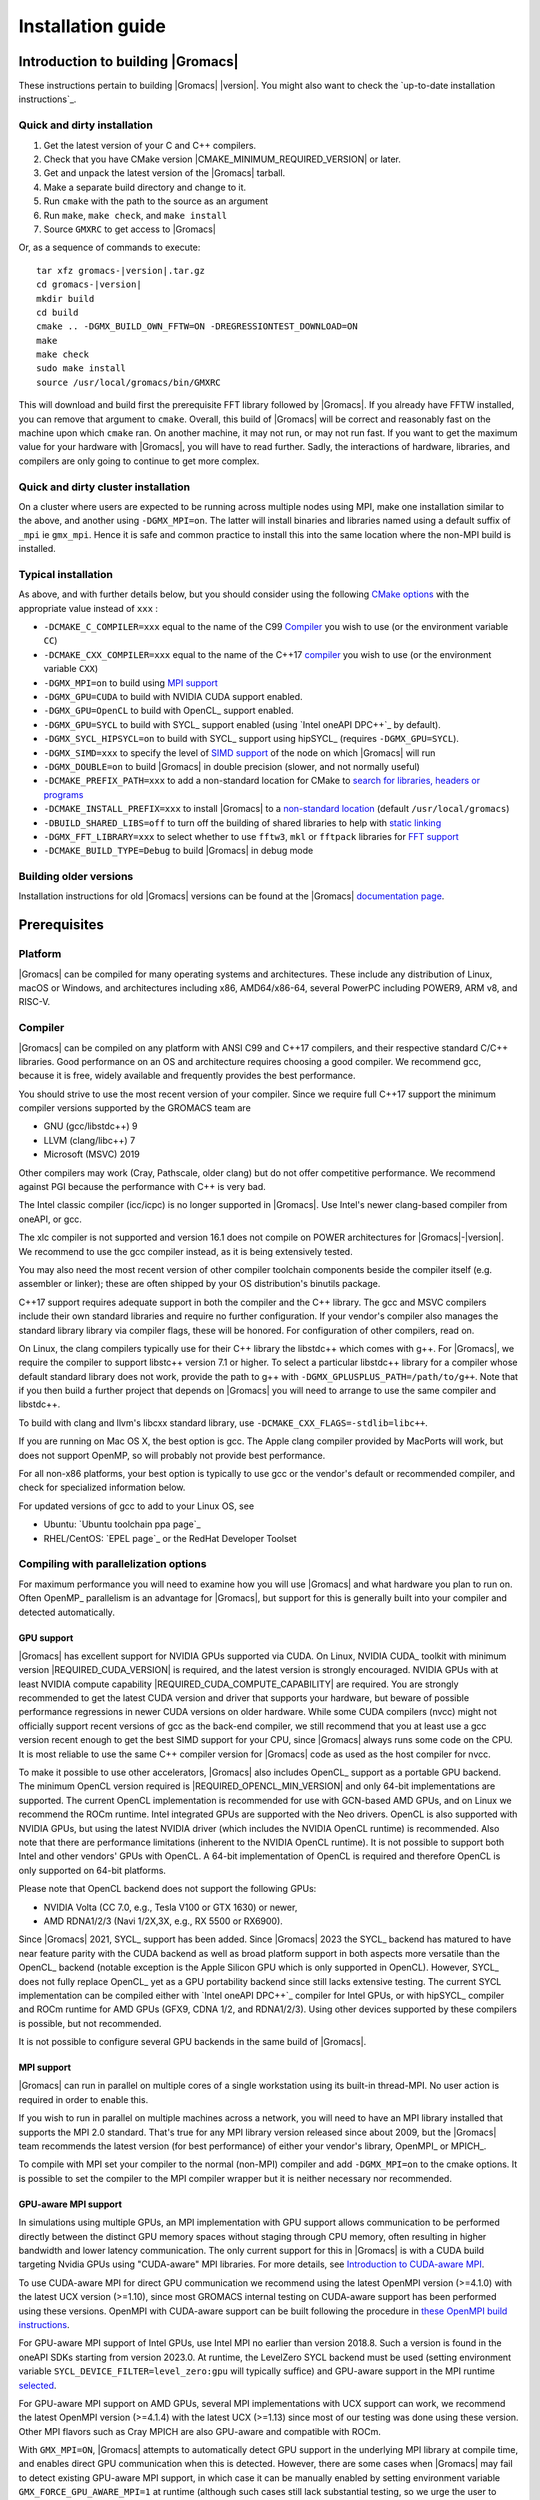 .. Note that this must be a single rst file in order for Sphinx
   to build into into a single plain-text file to place in the
   installation tarball.

.. _install guide:

******************
Installation guide
******************

.. highlight:: bash

Introduction to building |Gromacs|
----------------------------------

These instructions pertain to building |Gromacs|
|version|. You might also want to check the `up-to-date installation instructions`_.

Quick and dirty installation
^^^^^^^^^^^^^^^^^^^^^^^^^^^^
1. Get the latest version of your C and C++ compilers.
2. Check that you have CMake version |CMAKE_MINIMUM_REQUIRED_VERSION| or later.
3. Get and unpack the latest version of the |Gromacs| tarball.
4. Make a separate build directory and change to it.
5. Run ``cmake`` with the path to the source as an argument
6. Run ``make``, ``make check``, and ``make install``
7. Source ``GMXRC`` to get access to |Gromacs|

Or, as a sequence of commands to execute:

.. parsed-literal::

    tar xfz gromacs-|version|.tar.gz
    cd gromacs-|version|
    mkdir build
    cd build
    cmake .. -DGMX_BUILD_OWN_FFTW=ON -DREGRESSIONTEST_DOWNLOAD=ON
    make
    make check
    sudo make install
    source /usr/local/gromacs/bin/GMXRC

This will download and build first the prerequisite FFT library
followed by |Gromacs|. If you already have FFTW installed, you can
remove that argument to ``cmake``. Overall, this build of |Gromacs|
will be correct and reasonably fast on the machine upon which
``cmake`` ran. On another machine, it may not run, or may not run
fast. If you want to get the maximum value for your hardware with
|Gromacs|, you will have to read further. Sadly, the interactions of
hardware, libraries, and compilers are only going to continue to get
more complex.

Quick and dirty cluster installation
^^^^^^^^^^^^^^^^^^^^^^^^^^^^^^^^^^^^

On a cluster where users are expected to be running across multiple
nodes using MPI, make one installation similar to the above, and
another using ``-DGMX_MPI=on``.
The latter will install binaries and libraries named using
a default suffix of ``_mpi`` ie ``gmx_mpi``. Hence it is safe
and common practice to install this into the same location where
the non-MPI build is installed.

Typical installation
^^^^^^^^^^^^^^^^^^^^

As above, and with further details below, but you should consider
using the following `CMake options`_ with the
appropriate value instead of ``xxx`` :

* ``-DCMAKE_C_COMPILER=xxx`` equal to the name of the C99 `Compiler`_ you wish to use (or the environment variable ``CC``)
* ``-DCMAKE_CXX_COMPILER=xxx`` equal to the name of the C++17 `compiler`_ you wish to use (or the environment variable ``CXX``)
* ``-DGMX_MPI=on`` to build using `MPI support`_
* ``-DGMX_GPU=CUDA`` to build with NVIDIA CUDA support enabled.
* ``-DGMX_GPU=OpenCL`` to build with OpenCL_ support enabled.
* ``-DGMX_GPU=SYCL`` to build with SYCL_ support enabled (using `Intel oneAPI DPC++`_ by default).
* ``-DGMX_SYCL_HIPSYCL=on`` to build with SYCL_ support using hipSYCL_ (requires ``-DGMX_GPU=SYCL``).
* ``-DGMX_SIMD=xxx`` to specify the level of `SIMD support`_ of the node on which |Gromacs| will run
* ``-DGMX_DOUBLE=on`` to build |Gromacs| in double precision (slower, and not normally useful)
* ``-DCMAKE_PREFIX_PATH=xxx`` to add a non-standard location for CMake to `search for libraries, headers or programs`_
* ``-DCMAKE_INSTALL_PREFIX=xxx`` to install |Gromacs| to a `non-standard location`_ (default ``/usr/local/gromacs``)
* ``-DBUILD_SHARED_LIBS=off`` to turn off the building of shared libraries to help with `static linking`_
* ``-DGMX_FFT_LIBRARY=xxx`` to select whether to use ``fftw3``, ``mkl`` or ``fftpack`` libraries for `FFT support`_
* ``-DCMAKE_BUILD_TYPE=Debug`` to build |Gromacs| in debug mode

Building older versions
^^^^^^^^^^^^^^^^^^^^^^^

Installation instructions for old |Gromacs| versions can be found at
the |Gromacs| `documentation page
<http://manual.gromacs.org/documentation>`_.

Prerequisites
-------------

Platform
^^^^^^^^

|Gromacs| can be compiled for many operating systems and
architectures.  These include any distribution of Linux, macOS or
Windows, and architectures including x86, AMD64/x86-64, several
PowerPC including POWER9, ARM v8, and RISC-V.

Compiler
^^^^^^^^

|Gromacs| can be compiled on any platform with ANSI C99 and C++17
compilers, and their respective standard C/C++ libraries. Good
performance on an OS and architecture requires choosing a good
compiler. We recommend gcc, because it is free, widely available and
frequently provides the best performance.

You should strive to use the most recent version of your
compiler. Since we require full C++17 support the minimum
compiler versions supported by the GROMACS team are

* GNU (gcc/libstdc++) 9
* LLVM (clang/libc++) 7
* Microsoft (MSVC) 2019

Other compilers may work (Cray, Pathscale, older clang) but do
not offer competitive performance. We recommend against PGI because
the performance with C++ is very bad.

The Intel classic compiler (icc/icpc) is no longer supported in
|Gromacs|. Use Intel's newer clang-based compiler from oneAPI, or
gcc.

The xlc compiler is not supported and version 16.1 does not compile on
POWER architectures for |Gromacs|\ -\ |version|. We recommend to use
the gcc compiler instead, as it is being extensively tested.

You may also need the most recent version of other compiler toolchain
components beside the compiler itself (e.g. assembler or linker);
these are often shipped by your OS distribution's binutils package.

C++17 support requires adequate support in both the compiler and the
C++ library. The gcc and MSVC compilers include their own standard
libraries and require no further configuration. If your vendor's
compiler also manages the standard library library via compiler flags,
these will be honored. For configuration of other compilers, read on.

On Linux, the clang compilers typically use for their C++ library
the libstdc++ which comes with g++. For |Gromacs|, we require
the compiler to support libstc++ version 7.1 or higher. To select a
particular libstdc++ library for a compiler whose default standard
library does not work, provide the path to g++ with
``-DGMX_GPLUSPLUS_PATH=/path/to/g++``. Note that if you then build
a further project that depends on |Gromacs| you will need to arrange
to use the same compiler and libstdc++.

To build with clang and llvm's libcxx standard library, use
``-DCMAKE_CXX_FLAGS=-stdlib=libc++``.

If you are running on Mac OS X, the best option is gcc. The Apple
clang compiler provided by MacPorts will work, but does not support
OpenMP, so will probably not provide best performance.

For all non-x86 platforms, your best option is typically to use gcc or
the vendor's default or recommended compiler, and check for
specialized information below.

For updated versions of gcc to add to your Linux OS, see

* Ubuntu: `Ubuntu toolchain ppa page`_
* RHEL/CentOS: `EPEL page`_ or the RedHat Developer Toolset

Compiling with parallelization options
^^^^^^^^^^^^^^^^^^^^^^^^^^^^^^^^^^^^^^

For maximum performance you will need to examine how you will use
|Gromacs| and what hardware you plan to run on. Often OpenMP_
parallelism is an advantage for |Gromacs|, but support for this is
generally built into your compiler and detected automatically.

.. _gmx-gpu-support:

GPU support
~~~~~~~~~~~

|Gromacs| has excellent support for NVIDIA GPUs supported via CUDA.
On Linux, NVIDIA CUDA_ toolkit with minimum version |REQUIRED_CUDA_VERSION|
is required, and the latest version is strongly encouraged. NVIDIA GPUs with at
least NVIDIA compute capability |REQUIRED_CUDA_COMPUTE_CAPABILITY| are
required. You are strongly recommended to
get the latest CUDA version and driver that supports your hardware, but
beware of possible performance regressions in newer CUDA versions on
older hardware.
While some CUDA compilers (nvcc) might not
officially support recent versions of gcc as the back-end compiler, we
still recommend that you at least use a gcc version recent enough to
get the best SIMD support for your CPU, since |Gromacs| always runs some
code on the CPU. It is most reliable to use the same C++ compiler
version for |Gromacs| code as used as the host compiler for nvcc.

To make it possible to use other accelerators, |Gromacs| also includes
OpenCL_ support as a portable GPU backend. The minimum OpenCL version required is
|REQUIRED_OPENCL_MIN_VERSION| and only 64-bit implementations are supported.
The current OpenCL implementation is recommended for
use with GCN-based AMD GPUs, and on Linux we recommend the ROCm runtime.
Intel integrated GPUs are supported with the Neo drivers.
OpenCL is also supported with NVIDIA GPUs, but using
the latest NVIDIA driver (which includes the NVIDIA OpenCL runtime) is
recommended. Also note that there are performance limitations (inherent
to the NVIDIA OpenCL runtime).
It is not possible to support both Intel and other vendors' GPUs with OpenCL.
A 64-bit implementation of OpenCL is required and therefore OpenCL is only
supported on 64-bit platforms.

Please note that OpenCL backend does not support the following GPUs:

* NVIDIA Volta (CC 7.0, e.g., Tesla V100 or GTX 1630) or newer,
* AMD RDNA1/2/3 (Navi 1/2X,3X, e.g., RX 5500 or RX6900).

Since |Gromacs| 2021, SYCL_ support has been added.
Since |Gromacs| 2023 the SYCL_ backend has matured to have
near feature parity with the CUDA backend as well as broad platform support
in both aspects more versatile than the OpenCL_ backend
(notable exception is the Apple Silicon GPU which is only supported in OpenCL).
However, SYCL_ does not fully replace OpenCL_ yet as a GPU portability backend since
still lacks extensive testing.
The current SYCL implementation can be compiled either with `Intel oneAPI DPC++`_
compiler for Intel GPUs, or with hipSYCL_ compiler and ROCm runtime for
AMD GPUs (GFX9, CDNA 1/2, and RDNA1/2/3). Using other devices supported by
these compilers is possible, but not recommended.

It is not possible to configure several GPU backends in the same build
of |Gromacs|.


.. _mpi-support:

MPI support
~~~~~~~~~~~

|Gromacs| can run in parallel on multiple cores of a single
workstation using its built-in thread-MPI. No user action is required
in order to enable this.

If you wish to run in parallel on multiple machines across a network,
you will need to have an MPI library installed that supports the MPI
2.0 standard. That's true for any MPI library version released since
about 2009, but the |Gromacs| team recommends the latest version (for
best performance) of either your vendor's library, OpenMPI_ or MPICH_.

To compile with MPI set your compiler to the normal (non-MPI) compiler
and add ``-DGMX_MPI=on`` to the cmake options. It is possible to set
the compiler to the MPI compiler wrapper but it is neither necessary
nor recommended.

GPU-aware MPI support
~~~~~~~~~~~~~~~~~~~~~~

In simulations using multiple GPUs, an MPI implementation with GPU support
allows communication to be performed directly between the
distinct GPU memory spaces without staging through CPU memory, often
resulting in higher bandwidth and lower latency communication. The only
current support for this in |Gromacs| is with a CUDA build targeting
Nvidia GPUs using "CUDA-aware" MPI libraries.  For
more details, see `Introduction to CUDA-aware MPI
<https://developer.nvidia.com/blog/introduction-cuda-aware-mpi/>`_.

To use CUDA-aware MPI for direct GPU communication we recommend
using the latest OpenMPI version (>=4.1.0) with the latest UCX version
(>=1.10), since most GROMACS internal testing on CUDA-aware support has 
been performed using these versions. OpenMPI with CUDA-aware support can 
be built following the procedure in `these OpenMPI build instructions
<https://www.open-mpi.org/faq/?category=buildcuda>`_.

For GPU-aware MPI support of Intel GPUs, use Intel MPI no earlier than
version 2018.8. Such a version is found in the oneAPI SDKs starting
from version 2023.0. At runtime, the LevelZero SYCL backend must be used
(setting environment variable ``SYCL_DEVICE_FILTER=level_zero:gpu`` will typically suffice)
and GPU-aware support in the MPI runtime `selected
<https://www.intel.com/content/www/us/en/develop/documentation/mpi-developer-reference-linux/top/environment-variable-reference/gpu-support.html>`_.

For GPU-aware MPI support on AMD GPUs, several MPI implementations with UCX support
can work, we recommend the latest OpenMPI version (>=4.1.4) with the latest UCX (>=1.13)
since most of our testing was done using these version.
Other MPI flavors such as Cray MPICH are also GPU-aware and compatible with ROCm.  

With ``GMX_MPI=ON``, |Gromacs| attempts to automatically detect GPU support
in the underlying MPI library at compile time, and enables direct GPU 
communication when this is detected. However, there are some cases when
|Gromacs| may fail to detect existing GPU-aware MPI support, in which case
it can be manually enabled by setting environment variable ``GMX_FORCE_GPU_AWARE_MPI=1``
at runtime (although such cases still lack substantial
testing, so we urge the user to carefully check correctness of results
against those using default build options, and report any issues).

CMake
^^^^^

|Gromacs| builds with the CMake build system, requiring at least
version |CMAKE_MINIMUM_REQUIRED_VERSION|. You can check whether
CMake is installed, and what version it is, with ``cmake
--version``. If you need to install CMake, then first check whether
your platform's package management system provides a suitable version,
or visit the `CMake installation page`_ for pre-compiled binaries,
source code and installation instructions. The |Gromacs| team
recommends you install the most recent version of CMake you can.

.. _FFT support:

Fast Fourier Transform library
^^^^^^^^^^^^^^^^^^^^^^^^^^^^^^

Many simulations in |Gromacs| make extensive use of fast Fourier
transforms, and a software library to perform these is always
required. We recommend FFTW_ (version 3 or higher only) or Intel
MKL_. The choice of library can be set with ``cmake
-DGMX_FFT_LIBRARY=<name>``, where ``<name>`` is one of ``fftw3``,
``mkl``, or ``fftpack``. FFTPACK is bundled with |Gromacs| as a
fallback, and is acceptable if simulation performance is not a
priority. When choosing MKL, |Gromacs| will also use MKL for BLAS and
LAPACK (see `linear algebra libraries`_). Generally, there is no
advantage in using MKL with |Gromacs|, and FFTW is often faster.
With PME GPU offload support using CUDA, a GPU-based FFT library
is required. The CUDA-based GPU FFT library cuFFT is part of the
CUDA toolkit (required for all CUDA builds) and therefore no additional
software component is needed when building with CUDA GPU acceleration.

Using FFTW
~~~~~~~~~~

FFTW_ is likely to be available for your platform via its package
management system, but there can be compatibility and significant
performance issues associated with these packages. In particular,
|Gromacs| simulations are normally run in "mixed" floating-point
precision, which is suited for the use of single precision in
FFTW. The default FFTW package is normally in double
precision, and good compiler options to use for FFTW when linked to
|Gromacs| may not have been used. Accordingly, the |Gromacs| team
recommends either

* that you permit the |Gromacs| installation to download and
  build FFTW from source automatically for you (use
  ``cmake -DGMX_BUILD_OWN_FFTW=ON``), or
* that you build FFTW from the source code.

If you build FFTW from source yourself, get the most recent version
and follow the `FFTW installation guide`_. Choose the precision for
FFTW (i.e. single/float vs. double) to match whether you will later
use mixed or double precision for |Gromacs|. There is no need to
compile FFTW with threading or MPI support, but it does no harm. On
x86 hardware, compile with *both* ``--enable-sse2`` and
``--enable-avx`` for FFTW-3.3.4 and earlier. From FFTW-3.3.5, you
should also add ``--enable-avx2`` also. On Intel processors supporting
512-wide AVX, including KNL, add ``--enable-avx512`` also.
FFTW will create a fat library with codelets for all different instruction sets,
and pick the fastest supported one at runtime.
On ARM architectures with SIMD support and IBM Power8 and later, you
definitely want version 3.3.5 or later,
and to compile it with ``--enable-neon`` and ``--enable-vsx``, respectively, for
SIMD support. If you are using a Cray, there is a special modified
(commercial) version of FFTs using the FFTW interface which can be
slightly faster.

Using MKL
~~~~~~~~~

To target either Intel CPUs or GPUs, use OneAPI MKL (>=2021.3) by setting up the environment,
e.g., through ``source /opt/intel/oneapi/setvars.sh`` or
``source /opt/intel/oneapi/mkl/latest/env/vars.sh``
or manually setting environment variable ``MKLROOT=/full/path/to/mkl``.
Then run CMake with setting ``-DGMX_FFT_LIBRARY=mkl`` and/or ``-DGMX_GPU_FFT_LIBRARY=mkl``.

.. _dbfft installation:

Using double-batched FFT library
~~~~~~~~~~~~~~~~~~~~~~~~~~~~~~~~

Generally MKL will provide better performance on Intel GPUs, however
this alternative open-source library from Intel
(https://github.com/intel/double-batched-fft-library) is useful for
very large FFT sizes in |Gromacs|.

::

     cmake -DGMX_GPU_FFT_LIBRARY=DBFFT -DCMAKE_PREFIX_PATH=$PATH_TO_DBFFT_INSTALL


Using ARM Performance Libraries
~~~~~~~~~~~~~~~~~~~~~~~~~~~~~~~

The ARM Performance Libraries provides FFT transforms implementation for ARM
architectures.
Preliminary support is provided for ARMPL in |Gromacs| through its FFTW-compatible API.
Assuming that the ARM HPC toolchain environment including the ARMPL paths
are set up (e.g. through loading the appropriate modules like
``module load Module-Prefix/arm-hpc-compiler-X.Y/armpl/X.Y``) use the following cmake
options:

::

    cmake -DGMX_FFT_LIBRARY=fftw3 \
          -DFFTWF_LIBRARY="${ARMPL_DIR}/lib/libarmpl_lp64.so" \
          -DFFTWF_INCLUDE_DIR=${ARMPL_DIR}/include

.. _cufftmp installation:

Using cuFFTMp
~~~~~~~~~~~~~

Decomposition of PME work to multiple GPUs is supported with NVIDIA
GPUs when using a CUDA build. This requires building |Gromacs| with
the NVIDIA `cuFFTMp (cuFFT Multi-process) library
<https://docs.nvidia.com/hpc-sdk/cufftmp>`_, shipped with the NVIDIA
HPC SDK, which provides distributed FFTs including across multiple
compute nodes. To enable cuFFTMp support use the following cmake
options:

::

    cmake -DGMX_USE_CUFFTMP=ON \
          -DcuFFTMp_ROOT=<path to NVIDIA HPC SDK math_libs folder>

Please make sure `cuFFTMp's hardware and software requirements
<https://docs.nvidia.com/hpc-sdk/cufftmp/usage/requirements.html>`_
are met before trying to use GPU PME decomposition feature.
Also, since cuFFTMp internally uses `NVSHMEM <https://developer.nvidia.com/nvshmem>`_ it is advisable to refer to the `NVSHMEM FAQ page
<https://docs.nvidia.com/hpc-sdk/nvshmem/api/faq.html#general-faqs>`_ for
any issues faced at runtime.

* cuFFTMp based PME decomposition build is broken with NVHPC SDK 23.3 or higher.
  To work around this build issue one can configure the ``cmake`` with these additional flags
::

-DCMAKE_CXX_FLAGS="-L <PATH_TO_CUDA_TOOLKIT>/lib64/stubs -lnvidia-ml -lcuda"

.. _heffte installation:

Using heFFTe
~~~~~~~~~~~~

Decomposition of PME work to multiple GPUs is supported with PME
offloaded to any vendor's GPU when building |Gromacs| linked to the
`heFFTe library <https://icl.utk.edu/fft/>`_. HeFFTe uses GPU-aware MPI
to provide distributed FFTs including across multiple compute
nodes. It requires a CUDA build to target NVIDIA GPUs and a SYCL build
to target Intel or AMD GPUs. To enable heFFTe support, use the
following cmake options:

::

    cmake -DGMX_USE_HEFFTE=ON \
          -DHeffte_ROOT=<path to heFFTe folder>

You will need an installation of heFFTe configured to use the same
GPU-aware MPI library that will be used by |Gromacs|, and with support
that matches the intended |Gromacs| build. It is best to use the same
C++ compiler and standard library also. When targeting Intel GPUs, add
``-DHeffte_ENABLE_ONEAPI=ON -DHeffte_ONEMKL_ROOT=<path to oneMKL
folder>``. When targeting AMD GPUs, add ``-DHeffte_ENABLE_ROCM=ON
-DHeffte_ROCM_ROOT=<path to ROCm folder>``.

Using VkFFT
~~~~~~~~~~~

`VkFFT <https://github.com/DTolm/VkFFT>`_ is a multi-backend GPU-accelerated multidimensional
Fast Fourier Transform library which aims to provide an open-source alternative to
vendor libraries.

|Gromacs| includes VkFFT support with two goals: portability across GPU platforms
and performance improvements. VkFFT can be used with OpenCL and SYCL backends:

* For SYCL builds, VkFFT provides a portable backend which currently can be used on AMD and
  NVIDIA GPUs with hipSYCL; it generally outperforms rocFFT hence it is recommended as
  default on AMD. Note that VkFFT is not supported with PME decomposition (which requires
  HeFFTe) since HeFFTe does not have a VkFFT backend.
* For OpenCL builds, VkFFT provides an alternative to ClFFT. It is
  the default on macOS and when building with Visual Studio. On other platforms
  it is not extensively tested, but it likely outperforms ClFFT and can be enabled
  during cmake configuration.

To enable VkFFT support, use the following CMake option:

::

        cmake -DGMX_GPU_FFT_LIBRARY=VKFFT

|Gromacs| bundles VkFFT with its source code, but an external VkFFT can also be
used (e.g. to benefit from improvements in VkFFT releases more recent than the bundled version)
in the following manner:

::

        cmake -DGMX_GPU_FFT_LIBRARY=VKFFT \
              -DGMX_EXTERNAL_VKFFT=ON -DVKFFT_INCLUDE_DIR=<path to VkFFT directory>


Other optional build components
^^^^^^^^^^^^^^^^^^^^^^^^^^^^^^^

* Run-time detection of hardware capabilities can be improved by
  linking with hwloc. By default this is turned off since it might
  not be supported everywhere, but if you have hwloc installed it
  should work by just setting ``-DGMX_HWLOC=ON``
* Hardware-optimized BLAS and LAPACK libraries are useful
  for a few of the |Gromacs| utilities focused on normal modes and
  matrix manipulation, but they do not provide any benefits for normal
  simulations. Configuring these is discussed at
  `linear algebra libraries`_.
* An external TNG library for trajectory-file handling can be used
  by setting ``-DGMX_EXTERNAL_TNG=yes``, but TNG
  |GMX_TNG_MINIMUM_REQUIRED_VERSION| is bundled in the |Gromacs|
  source already.
* The lmfit library for Levenberg-Marquardt curve fitting is used in
  |Gromacs|. Only lmfit |GMX_LMFIT_REQUIRED_VERSION| is supported.  A
  reduced version of that library is bundled in the |Gromacs|
  distribution, and the default build uses it. That default may be
  explicitly enabled with ``-DGMX_USE_LMFIT=internal``. To use an
  external lmfit library, set ``-DGMX_USE_LMFIT=external``, and adjust
  ``CMAKE_PREFIX_PATH`` as needed.  lmfit support can be disabled with
  ``-DGMX_USE_LMFIT=none``.
* zlib is used by TNG for compressing some kinds of trajectory data
* Building the |Gromacs| documentation is optional, and requires
  and other software.
  Refer to https://manual.gromacs.org/current/dev-manual/documentation-generation.html
  or the ``docs/dev-manual/documentation-generation.rst`` file in the sources.
* The |Gromacs| utility programs often write data files in formats
  suitable for the Grace plotting tool, but it is straightforward to
  use these files in other plotting programs, too.
* Set ``-DGMX_PYTHON_PACKAGE=ON`` when configuring |Gromacs| with CMake to
  enable additional CMake targets for the gmxapi Python package and
  sample_restraint package from the main |Gromacs| CMake build. This supports
  additional testing and documentation generation.

Doing a build of |Gromacs|
--------------------------

This section will cover a general build of |Gromacs| with CMake_, but it
is not an exhaustive discussion of how to use CMake. There are many
resources available on the web, which we suggest you search for when
you encounter problems not covered here. The material below applies
specifically to builds on Unix-like systems, including Linux, and Mac
OS X. For other platforms, see the specialist instructions below.

.. _configure-cmake:

Configuring with CMake
^^^^^^^^^^^^^^^^^^^^^^

CMake will run many tests on your system and do its best to work out
how to build |Gromacs| for you. If your build machine is the same as
your target machine, then you can be sure that the defaults and
detection will be pretty good. However, if you want to control aspects
of the build, or you are compiling on a cluster head node for back-end
nodes with a different architecture, there are a few things you
should consider specifying.

The best way to use CMake to configure |Gromacs| is to do an
"out-of-source" build, by making another directory from which you will
run CMake. This can be outside the source directory, or a subdirectory
of it. It also means you can never corrupt your source code by trying
to build it! So, the only required argument on the CMake command line
is the name of the directory containing the ``CMakeLists.txt`` file of
the code you want to build. For example, download the source tarball
and use

.. parsed-literal::

    tar xfz gromacs-|version|.tgz
    cd gromacs-|version|
    mkdir build-gromacs
    cd build-gromacs
    cmake ..

You will see ``cmake`` report a sequence of results of tests and
detections done by the |Gromacs| build system. These are written to the
``cmake`` cache, kept in ``CMakeCache.txt``. You can edit this file by
hand, but this is not recommended because you could make a mistake.
You should not attempt to move or copy this file to do another build,
because file paths are hard-coded within it. If you mess things up,
just delete this file and start again with ``cmake``.

If there is a serious problem detected at this stage, then you will see
a fatal error and some suggestions for how to overcome it. If you are
not sure how to deal with that, please start by searching on the web
(most computer problems already have known solutions!) and then
consult the `user discussion forum`_. There are also informational
warnings that you might like to take on board or not. Piping the
output of ``cmake`` through ``less`` or ``tee`` can be
useful, too.

Once ``cmake`` returns, you can see all the settings that were chosen
and information about them by using e.g. the curses interface

::

    ccmake ..

You can actually use ``ccmake`` (available on most Unix platforms)
directly in the first step, but then
most of the status messages will merely blink in the lower part
of the terminal rather than be written to standard output. Most platforms
including Linux, Windows, and Mac OS X even have native graphical user interfaces for
``cmake``, and it can create project files for almost any build environment
you want (including Visual Studio or Xcode).
Check out `running CMake`_ for
general advice on what you are seeing and how to navigate and change
things. The settings you might normally want to change are already
presented. You may make changes, then re-configure (using ``c``), so that it
gets a chance to make changes that depend on yours and perform more
checking. It may take several configuration passes to reach the desired
configuration, in particular if you need to resolve errors.

When you have reached the desired configuration with ``ccmake``, the
build system can be generated by pressing ``g``.  This requires that the previous
configuration pass did not reveal any additional settings (if it did, you need
to configure once more with ``c``).  With ``cmake``, the build system is generated
after each pass that does not produce errors.

You cannot attempt to change compilers after the initial run of
``cmake``. If you need to change, clean up, and start again.

.. _non-standard location:

Where to install |Gromacs|
~~~~~~~~~~~~~~~~~~~~~~~~~~

|Gromacs| is installed in the directory to which
``CMAKE_INSTALL_PREFIX`` points. It may not be the source directory or
the build directory.  You require write permissions to this
directory. Thus, without super-user privileges,
``CMAKE_INSTALL_PREFIX`` will have to be within your home directory.
Even if you do have super-user privileges, you should use them only
for the installation phase, and never for configuring, building, or
running |Gromacs|!

.. _cmake options:

Using CMake command-line options
~~~~~~~~~~~~~~~~~~~~~~~~~~~~~~~~

Once you become comfortable with setting and changing options, you may
know in advance how you will configure |Gromacs|. If so, you can speed
things up by invoking ``cmake`` and passing the various options at once
on the command line. This can be done by setting cache variable at the
cmake invocation using ``-DOPTION=VALUE``. Note that some
environment variables are also taken into account, in particular
variables like ``CC`` and ``CXX``.

For example, the following command line

::

    cmake .. -DGMX_GPU=CUDA -DGMX_MPI=ON -DCMAKE_INSTALL_PREFIX=/home/marydoe/programs

can be used to build with CUDA GPUs, MPI and install in a custom
location. You can even save that in a shell script to make it even
easier next time. You can also do this kind of thing with ``ccmake``,
but you should avoid this, because the options set with ``-D`` will not
be able to be changed interactively in that run of ``ccmake``.

.. _gmx-simd-support:

SIMD support
~~~~~~~~~~~~

|Gromacs| has extensive support for detecting and using the SIMD
capabilities of many modern HPC CPU architectures. If you are building
|Gromacs| on the same hardware you will run it on, then you don't need
to read more about this, unless you are getting configuration warnings
you do not understand. By default, the |Gromacs| build system will
detect the SIMD instruction set supported by the CPU architecture (on
which the configuring is done), and thus pick the best
available SIMD parallelization supported by |Gromacs|. The build system
will also check that the compiler and linker used also support the
selected SIMD instruction set and issue a fatal error if they
do not.

Valid values are listed below, and the applicable value with the
largest number in the list is generally the one you should choose.
In most cases, choosing an inappropriate higher number will lead
to compiling a binary that will not run. However, on a number of
processor architectures choosing the highest supported value can
lead to performance loss, e.g. on Intel Skylake-X/SP and AMD Zen (first generation).

1. ``None`` For use only on an architecture either lacking SIMD,
   or to which |Gromacs| has not yet been ported and none of the
   options below are applicable.
2. ``SSE2`` This SIMD instruction set was introduced in Intel
   processors in 2001, and AMD in 2003. Essentially all x86
   machines in existence have this, so it might be a good choice if
   you need to support dinosaur x86 computers too.
3. ``SSE4.1`` Present in all Intel core processors since 2007,
   but notably not in AMD Magny-Cours. Still, almost all recent
   processors support this, so this can also be considered a good
   baseline if you are content with slow simulations and prefer
   portability between reasonably modern processors.
4. ``AVX_128_FMA`` AMD Bulldozer, Piledriver (and later Family 15h) processors
   have this but it is NOT supported on any AMD processors since Zen1.
5. ``AVX_256`` Intel processors since Sandy Bridge (2011). While this
   code will work on the  AMD Bulldozer and Piledriver processors, it is significantly less
   efficient than the ``AVX_128_FMA`` choice above - do not be fooled
   to assume that 256 is better than 128 in this case.
6. ``AVX2_128`` AMD Zen/Zen2 and Hygon Dhyana microarchitecture processors;
   it will enable AVX2 with 3-way fused multiply-add instructions.
   While these microarchitectures do support 256-bit AVX2 instructions,
   hence ``AVX2_256`` is also supported, 128-bit will generally be faster,
   in particular when the non-bonded tasks run on the CPU -- hence
   the default ``AVX2_128``. With GPU offload however ``AVX2_256``
   can be faster on Zen processors.
7. ``AVX2_256`` Present on Intel Haswell (and later) processors (2013)
   and AMD Zen3 and later (2020);
   it will also enable 3-way fused multiply-add instructions.
8. ``AVX_512`` Skylake-X desktop and Skylake-SP Xeon processors (2017)
   and AMD Zen4 (2022);
   on Intel it will generally be fastest on the higher-end desktop and server
   processors with two 512-bit fused multiply-add units (e.g. Core i9
   and Xeon Gold). However, certain desktop and server models
   (e.g. Xeon Bronze and Silver) come with only one AVX512 FMA unit
   and therefore on these processors ``AVX2_256`` is faster
   (compile- and runtime checks try to inform about such cases).
   On AMD it is beneficial to use starting with Zen4.
   Additionally, with GPU accelerated runs ``AVX2_256`` can also be
   faster on high-end Skylake CPUs with both 512-bit FMA units enabled.
9. ``AVX_512_KNL`` Knights Landing Xeon Phi processors.
10. ``IBM_VSX`` Power7, Power8, Power9 and later have this.
11. ``ARM_NEON_ASIMD`` 64-bit ARMv8 and later.
12. ``ARM_SVE`` 64-bit ARMv8 and later with the Scalable Vector Extensions (SVE).
    The SVE vector length is fixed at CMake configure time. The default vector
    length is automatically detected, and this can be changed via the
    ``GMX_SIMD_ARM_SVE_LENGTH`` CMake variable.
    Minimum required compiler versions are GNU >= 10, LLVM >=13, or ARM >= 21.1. 
    For maximum performance we strongly suggest the latest gcc compilers,
    or at least LLVM 14 or ARM 22.0.
    Lower performance has been observed with LLVM 13 and Arm compiler 21.1.

The CMake configure system will check that the compiler you have
chosen can target the architecture you have chosen. mdrun will check
further at runtime, so if in doubt, choose the lowest number you
think might work, and see what mdrun says. The configure system also
works around many known issues in many versions of common HPC
compilers.

A further ``GMX_SIMD=Reference`` option exists, which is a special
SIMD-like implementation written in plain C that developers can use
when developing support in |Gromacs| for new SIMD architectures. It is
not designed for use in production simulations, but if you are using
an architecture with SIMD support to which |Gromacs| has not yet been
ported, you may wish to try this option instead of the default
``GMX_SIMD=None``, as it can often out-perform this when the
auto-vectorization in your compiler does a good job. And post on the
|Gromacs| `user discussion forum`_, because |Gromacs| can probably be ported for new
SIMD architectures in a few days.

CMake advanced options
~~~~~~~~~~~~~~~~~~~~~~

The options that are displayed in the default view of ``ccmake`` are
ones that we think a reasonable number of users might want to consider
changing. There are a lot more options available, which you can see by
toggling the advanced mode in ``ccmake`` on and off with ``t``. Even
there, most of the variables that you might want to change have a
``CMAKE_`` or ``GMX_`` prefix. There are also some options that will be
visible or not according to whether their preconditions are satisfied.

.. _search for libraries, headers or programs:

Helping CMake find the right libraries, headers, or programs
~~~~~~~~~~~~~~~~~~~~~~~~~~~~~~~~~~~~~~~~~~~~~~~~~~~~~~~~~~~~

If libraries are installed in non-default locations their location can
be specified using the following variables:

* ``CMAKE_INCLUDE_PATH`` for header files
* ``CMAKE_LIBRARY_PATH`` for libraries
* ``CMAKE_PREFIX_PATH`` for header, libraries and binaries
  (e.g. ``/usr/local``).

The respective ``include``, ``lib``, or ``bin`` is
appended to the path. For each of these variables, a list of paths can
be specified (on Unix, separated with ":"). These can be set as
environment variables like:

::

    CMAKE_PREFIX_PATH=/opt/fftw:/opt/cuda cmake ..

(assuming ``bash`` shell). Alternatively, these variables are also
``cmake`` options, so they can be set like
``-DCMAKE_PREFIX_PATH=/opt/fftw:/opt/cuda``.

The ``CC`` and ``CXX`` environment variables are also useful
for indicating to ``cmake`` which compilers to use. Similarly,
``CFLAGS``/``CXXFLAGS`` can be used to pass compiler
options, but note that these will be appended to those set by
|Gromacs| for your build platform and build type. You can customize
some of this with advanced CMake options such as ``CMAKE_C_FLAGS``
and its relatives.

See also the page on `CMake environment variables`_.

.. _CUDA GPU acceleration:

CUDA GPU acceleration
~~~~~~~~~~~~~~~~~~~~~

If you have the CUDA_ Toolkit installed, you can use ``cmake`` with:

::

    cmake .. -DGMX_GPU=CUDA -DCUDA_TOOLKIT_ROOT_DIR=/usr/local/cuda

(or whichever path has your installation). In some cases, you might
need to specify manually which of your C++ compilers should be used,
e.g. with the advanced option ``CUDA_HOST_COMPILER``.

By default, code will be generated for the most common CUDA architectures.
However, to reduce build time and binary size we do not generate code for
every single possible architecture, which in rare cases (say, Tegra systems)
can result in the default build not being able to use some GPUs.
If this happens, or if you want to remove some architectures to reduce
binary size and build time, you can alter the target CUDA architectures.
This can be done either with the ``GMX_CUDA_TARGET_SM`` or
``GMX_CUDA_TARGET_COMPUTE`` CMake variables, which take a semicolon delimited
string with the two digit suffixes of CUDA (virtual) architectures names, for
instance "60;75;86". For details, see the "Options for steering GPU
code generation" section of the nvcc documentation / man page.

The GPU acceleration has been tested on AMD64/x86-64 platforms with
Linux, Mac OS X and Windows operating systems, but Linux is the
best-tested and supported of these. Linux running on POWER 8/9 and ARM v8
CPUs also works well.

Experimental support is available for compiling CUDA code, both for host and
device, using clang (version 6.0 or later).
A CUDA toolkit is still required but it is used only for GPU device code
generation and to link against the CUDA runtime library.
The clang CUDA support simplifies compilation and provides benefits for development
(e.g. allows the use code sanitizers in CUDA host-code).
Additionally, using clang for both CPU and GPU compilation can be beneficial
to avoid compatibility issues between the GNU toolchain and the CUDA toolkit.
clang for CUDA can be triggered using the ``GMX_CLANG_CUDA=ON`` CMake option.
Target architectures can be selected with  ``GMX_CUDA_TARGET_SM``,
virtual architecture code is always embedded for all requested architectures
(hence GMX_CUDA_TARGET_COMPUTE is ignored).
Note that this is mainly a developer-oriented feature but its performance is
generally close to that of code compiled with nvcc.


OpenCL GPU acceleration
~~~~~~~~~~~~~~~~~~~~~~~

The primary targets of the |Gromacs| OpenCL support is accelerating
simulations on AMD and Intel hardware. For AMD, we target both
discrete GPUs and APUs (integrated CPU+GPU chips), and for Intel we
target the integrated GPUs found on modern workstation and mobile
hardware. The |Gromacs| OpenCL on NVIDIA GPUs works, but performance
and other limitations make it less practical (for details see the user guide).

To build |Gromacs| with OpenCL_ support enabled, two components are
required: the OpenCL_ headers and the wrapper library that acts
as a client driver loader (so-called ICD loader).
The additional, runtime-only dependency is the vendor-specific GPU driver
for the device targeted. This also contains the OpenCL_ compiler.
As the GPU compute kernels are compiled  on-demand at run time,
this vendor-specific compiler and driver is not needed for building |Gromacs|.
The former, compile-time dependencies are standard components,
hence stock versions can be obtained from most Linux distribution
repositories (e.g. ``opencl-headers`` and ``ocl-icd-libopencl1`` on Debian/Ubuntu).
Only the compatibility with the required OpenCL_ version |REQUIRED_OPENCL_MIN_VERSION|
needs to be ensured.
Alternatively, the headers and library can also be obtained from vendor SDKs,
which must be installed in a path found in ``CMAKE_PREFIX_PATH``.

To trigger an OpenCL_ build the following CMake flags must be set

::

    cmake .. -DGMX_GPU=OpenCL

To build with support for Intel integrated GPUs, it is required
to add ``-DGMX_GPU_NB_CLUSTER_SIZE=4`` to the cmake command line,
so that the GPU kernels match the characteristics of the hardware.
The `Neo driver <https://github.com/intel/compute-runtime/releases>`_
is recommended.

On Mac OS, an AMD GPU can be used only with OS version 10.10.4 and
higher; earlier OS versions are known to run incorrectly.

By default, on Linux, any clFFT library on the system will be used with
|Gromacs|, but if none is found then the code will fall back on a
version bundled with |Gromacs|. To require |Gromacs| to link with an
external library, use

::

    cmake .. -DGMX_GPU=OpenCL -DclFFT_ROOT_DIR=/path/to/your/clFFT -DGMX_EXTERNAL_CLFFT=TRUE

On Windows with MSVC and on macOS,  `VkFFT <https://github.com/DTolm/VkFFT>`_
is used instead of clFFT, but this can provide performance benefits on
other platforms as well.

.. _SYCL GPU acceleration:

SYCL GPU acceleration
~~~~~~~~~~~~~~~~~~~~~

SYCL_ is a modern portable heterogeneous acceleration API, with multiple
implementations targeting different hardware platforms (similar to OpenCL_).

|Gromacs| can be used with different SYCL compilers/runtimes and target the following hardware:

* Intel GPUs using `Intel oneAPI DPC++`_ (both OpenCL and LevelZero backends),
* AMD GPUs with hipSYCL_ (only discrete GPUs),

There is also experimental support for:

* AMD GPUs with `Codeplay oneAPI for AMD GPUs <https://developer.codeplay.com/products/oneapi/amd/home/>`_,
* NVIDIA GPUs with either hipSYCL_ or `Codeplay oneAPI for NVIDIA GPUs <https://developer.codeplay.com/products/oneapi/nvidia/home/>`_.

In table form:

==========  =============  =====================  =========================================================
GPU vendor  hipSYCL_       `Intel oneAPI DPC++`_  `Codeplay oneAPI <https://developer.codeplay.com/products/oneapi/nvidia/home/>`_
==========  =============  =====================  =========================================================
Intel       not supported  supported              experimental (MKL installation required)
AMD         supported      not supported          experimental (no GPU FFT)
NVIDIA      experimental   not supported          experimental (no GPU FFT)
==========  =============  =====================  =========================================================

Here, "experimental support" means that the combination has
received limited testing and is expected to work (with possible limitations), but is not recommended
for production use.

The SYCL_ support in |Gromacs| is intended to eventually replace
OpenCL_ as an acceleration mechanism for AMD and Intel hardware.

For NVIDIA GPUs, we strongly advise using CUDA.
Apple M1/M2 GPUs are not supported with SYCL but can be used with OpenCL_.

Codeplay ComputeCpp is not supported. Open-source `Intel LLVM <https://github.com/intel/llvm>`_
can be used in the same way as Codeplay oneAPI for targeting AMD/NVIDIA devices.

Note: SYCL_ support in |Gromacs| and the underlying compilers and runtimes
are less mature than either OpenCL or CUDA. Please, pay extra attention
to simulation correctness when you are using it.

SYCL GPU acceleration for Intel GPUs
""""""""""""""""""""""""""""""""""""

You should install the recent `Intel oneAPI DPC++`_ compiler toolkit.
For |Gromacs| 2023, version 2022.3 is recommended.
Using open-source `Intel LLVM <https://github.com/intel/llvm>`_ is possible,
but not extensively tested. We also recommend installing the most recent
`Neo driver <https://github.com/intel/compute-runtime/releases>`_.

With the toolkit installed and added to the environment (usually by running
``source /opt/intel/oneapi/setvars.sh`` or using an appropriate
:command:`module load` on an HPC system), the following CMake flags
must be set:

::

   cmake .. -DCMAKE_C_COMPILER=icx -DCMAKE_CXX_COMPILER=icpx -DGMX_GPU=SYCL

When compiling for Intel Data Center GPU Max (also knows as Ponte Vecchio / PVC),
we recommend passing additional flags for compatibility and improved performance:

::

   cmake .. -DCMAKE_C_COMPILER=icx -DCMAKE_CXX_COMPILER=icpx -DGMX_GPU=SYCL \
            -DGMX_GPU_NB_NUM_CLUSTER_PER_CELL_X=1 -DGMX_GPU_NB_CLUSTER_SIZE=8

You might also consider using :ref:`double-batched FFT library <dbfft installation>`.

SYCL GPU acceleration for AMD GPUs
""""""""""""""""""""""""""""""""""

Using `hipSYCL 0.9.4 <https://github.com/illuhad/hipSYCL/releases/tag/v0.9.4>`_
and ROCm 5.3-5.4 is recommended. We strongly recommend using the clang compiler bundled
with ROCm for building both hipSYCL and |Gromacs|. Mainline Clang releases can also work.

The following CMake command can be used **when configuring hipSYCL** to ensure
that the proper Clang is used (assuming ``ROCM_PATH``
is set correctly, e.g. to ``/opt/rocm`` in the case of default installation):

::

   cmake .. -DCMAKE_C_COMPILER=${ROCM_PATH}/llvm/bin/clang \
            -DCMAKE_CXX_COMPILER=${ROCM_PATH}/llvm/bin/clang++ \
            -DLLVM_DIR=${ROCM_PATH}/llvm/lib/cmake/llvm/

If ROCm 5.0 or earlier is used, hipSYCL might require
`additional build flags <https://github.com/illuhad/hipSYCL/blob/v0.9.4/doc/install-rocm.md>`_.

After compiling and installing hipSYCL, the following settings can be used for
building |Gromacs| itself (set ``HIPSYCL_TARGETS`` to the target hardware):

::

   cmake .. -DCMAKE_C_COMPILER=${ROCM_PATH}/llvm/bin/clang \
            -DCMAKE_CXX_COMPILER=${ROCM_PATH}/llvm/bin/clang++ \
            -DGMX_GPU=SYCL -DGMX_SYCL_HIPSYCL=ON -DHIPSYCL_TARGETS='hip:gfxXYZ'

Multiple target architectures can be specified, e.g.,
``-DHIPSYCL_TARGETS='hip:gfx908,gfx90a'``. Having both RDNA (``gfx1xyz``)
and GCN/CDNA (``gfx9xx``) devices in the same build is possible but will incur
a minor performance penalty compared to building for GCN/CDNA devices only.
If you have multiple AMD GPUs of different generations in the same system
(e.g., integrated APU and a discrete GPU) the ROCm runtime requires code to be available
for each device at runtime, so you need to specify every device in ``HIPSYCL_TARGETS``
when compiling to avoid ROCm crashes at initialization.

By default, `VkFFT <https://github.com/DTolm/VkFFT>`_  is used to perform FFT on GPU.
You can switch to rocFFT by passing ``-DGMX_GPU_FFT_LIBRARY=rocFFT`` CMake flag.
Please note that rocFFT is not officially supported and tends not to work
on most consumer GPUs.

AMD GPUs can also be used with `Codeplay oneAPI for AMD GPUs <https://developer.codeplay.com/products/oneapi/amd/home/>`_,
but this is experimental and does not support offloading FFTs to GPU. After installing Intel oneAPI toolkit 2023.0
or newer, a compatible ROCm version, and the Codeplay plugin, set up the environment by running
``source /opt/intel/oneapi/setvars.sh --include-intel-llvm`` or loading an appropriate :command:`module load` on
an HPC system. Then, configure |Gromacs| using the following command (replace ``gfxXYZ`` with the target architecture):

::

   cmake .. -DCMAKE_C_COMPILER=clang -DCMAKE_CXX_COMPILER=clang++ \
            -DGMX_GPU=SYCL -DGMX_GPU_NB_CLUSTER_SIZE=8 -DGMX_GPU_FFT_LIBRARY=none \
            -DSYCL_CXX_FLAGS_EXTRA='-fsycl-targets=amdgcn-amd-amdhsa;-Xsycl-target-backend;--offload-arch=gfxXYZ'

SYCL GPU acceleration for NVIDIA GPUs
"""""""""""""""""""""""""""""""""""""

SYCL support for NVIDIA GPUs is highly experimental. For production, please use CUDA_
(`CUDA GPU acceleration`_).

NVIDIA GPUs can be used with either hipSYCL_ or
`Codeplay oneAPI for NVIDIA GPUs <https://developer.codeplay.com/products/oneapi/nvidia/home/>`_.

For hipSYCL, make sure that hipSYCL itself is compiled with CUDA support,
and supply proper devices via ``HIPSYCL_TARGETS`` (e.g., ``-DHIPSYCL_TARGETS=cuda:sm_75``).
When compiling for CUDA, we recommend using the mainline Clang, not the ROCm-bundled one.

For `Codeplay oneAPI for NVIDIA GPUs <https://developer.codeplay.com/products/oneapi/nvidia/home/>`_, install Intel
oneAPI toolkit 2023.0 or newer and the Codeplay plugin, set up the environment by running
``source /opt/intel/oneapi/setvars.sh --include-intel-llvm`` or loading an appropriate :command:`module load` on an
HPC system. Then, configure |Gromacs| using the following command:

::

   cmake .. -DCMAKE_C_COMPILER=clang -DCMAKE_CXX_COMPILER=clang++ \
            -DGMX_GPU=SYCL -DGMX_GPU_NB_CLUSTER_SIZE=8 -DGMX_GPU_FFT_LIBRARY=none \
            -DSYCL_CXX_FLAGS_EXTRA=-fsycl-targets=nvptx64-nvidia-cuda


SYCL GPU compilation options
""""""""""""""""""""""""""""

The following flags can be passed to CMake in order to tune |Gromacs|:

``-DGMX_GPU_NB_CLUSTER_SIZE``
      changes the data layout of non-bonded kernels. When compiling with
      `Intel oneAPI DPC++`_, the default value is 4, which is optimal for
      most Intel GPUs except Data Center MAX (Ponte Vecchio), for which 8
      is better. When compiling with hipSYCL_, the default value is 8,
      which is the only supported value for AMD and NVIDIA devices.

``-DGMX_GPU_NB_NUM_CLUSTER_PER_CELL_X``, ``-DGMX_GPU_NB_NUM_CLUSTER_PER_CELL_Y``, ``-DGMX_GPU_NB_NUM_CLUSTER_PER_CELL_Z``
      Sets the number of clusters along X, Y, or Z in a pair-search
      grid cell, default 2. When targeting Intel Ponte Vecchio GPUs,
      set ``-DGMX_GPU_NB_NUM_CLUSTER_PER_CELL_X=1`` and leave the
      other values as the default.

``-DGMX_GPU_NB_DISABLE_CLUSTER_PAIR_SPLIT``
     Disables cluster pair splitting in the GPU non-bonded kernels.
     This is only supported in SYCL, and it is compatible with and improves performance
     on GPUs with 64-wide execution like AMD GCN and CDNA family.
     This option is automatically enabled in all builds that target GCN or CDNA GPUs (but not RDNA).

Static linking
~~~~~~~~~~~~~~

Dynamic linking of the |Gromacs| executables will lead to a
smaller disk footprint when installed, and so is the default on
platforms where we believe it has been tested repeatedly and found to work.
In general, this includes Linux, Windows, Mac OS X and BSD systems.
Static binaries take more space, but on some hardware and/or under
some conditions they are recommended or even necessary, most commonly when you are running large parallel
simulation using MPI libraries (e.g. Cray).

* To link |Gromacs| binaries statically against the internal |Gromacs|
  libraries, set ``-DBUILD_SHARED_LIBS=OFF``.
* To link statically against external (non-system) libraries as well,
  set ``-DGMX_PREFER_STATIC_LIBS=ON``. Note, that in
  general ``cmake`` picks up whatever is available, so this option only
  instructs ``cmake`` to prefer static libraries when both static and
  shared are available. If no static version of an external library is
  available, even when the aforementioned option is ``ON``, the shared
  library will be used. Also note that the resulting binaries will
  still be dynamically linked against system libraries on platforms
  where that is the default. To use static system libraries,
  additional compiler/linker flags are necessary, e.g. ``-static-libgcc
  -static-libstdc++``.
* To attempt to link a fully static binary set
  ``-DGMX_BUILD_SHARED_EXE=OFF``. This will prevent CMake from explicitly
  setting any dynamic linking flags. This option also sets
  ``-DBUILD_SHARED_LIBS=OFF`` and ``-DGMX_PREFER_STATIC_LIBS=ON`` by
  default, but the above caveats apply. For compilers which don't
  default to static linking, the required flags have to be specified. On
  Linux, this is usually ``CFLAGS=-static CXXFLAGS=-static``.

gmxapi C++ API
~~~~~~~~~~~~~~

For dynamic linking builds and on non-Windows platforms, an extra library and
headers are installed by setting ``-DGMXAPI=ON`` (default).
Build targets ``gmxapi-cppdocs`` and ``gmxapi-cppdocs-dev`` produce documentation in
``docs/api-user`` and ``docs/api-dev``, respectively.
For more project information and use cases,
refer to the tracked :issue:`2585`,
associated GitHub `gmxapi <https://github.com/kassonlab/gmxapi>`_ projects,
or DOI `10.1093/bioinformatics/bty484 <https://doi.org/10.1093/bioinformatics/bty484>`_.

gmxapi is not yet tested on Windows or with static linking, but these use cases
are targeted for future versions.

Portability of a GROMACS build
~~~~~~~~~~~~~~~~~~~~~~~~~~~~~~

A |Gromacs| build will normally not be portable, not even across
hardware with the same base instruction set, like x86. Non-portable
hardware-specific optimizations are selected at configure-time, such
as the SIMD instruction set used in the compute kernels. This
selection will be done by the build system based on the capabilities
of the build host machine or otherwise specified to ``cmake`` during
configuration.

Often it is possible to ensure portability by choosing the least
common denominator of SIMD support, e.g. SSE2 for x86. In rare cases
of very old x86 machines, ensure that
you use ``cmake -DGMX_USE_RDTSCP=off`` if any of the target CPU
architectures does not support the ``RDTSCP`` instruction.  However, we
discourage attempts to use a single |Gromacs| installation when the
execution environment is heterogeneous, such as a mix of AVX and
earlier hardware, because this will lead to programs (especially
mdrun) that run slowly on the new hardware. Building two full
installations and locally managing how to call the correct one
(e.g. using a module system) is the recommended
approach. Alternatively, one can use different suffixes to install 
several versions of |Gromacs| in the same location. To achieve this,
one can first build a full installation with the
least-common-denominator SIMD instruction set, e.g. ``-DGMX_SIMD=SSE2``,
in order for simple commands like ``gmx grompp`` to work on all machines,
then build specialized ``gmx`` binaries for each architecture present in
the heterogeneous environment. By using custom binary and library
suffixes (with CMake variables ``-DGMX_BINARY_SUFFIX=xxx`` and
``-DGMX_LIBS_SUFFIX=xxx``), these can be installed to the same
location.

Portability of binaries across GPUs is generally better, targeting
multiple generations of GPUs from the same vendor is in most cases
possible with a single |Gromacs| build.
CUDA_ builds will by default be able to run on any NVIDIA GPU
supported by the CUDA toolkit used since the |Gromacs| build
system generates code for these at build-time. 
With SYCL_ multiple target architectures of the same GPU vendor
can be selected when using hipSYCL_ (i.e. only AMD or only NVIDIA).
With OpenCL_, due to just-in-time compilation of GPU code for
the device in use this is not a concern.

Linear algebra libraries
~~~~~~~~~~~~~~~~~~~~~~~~

As mentioned above, sometimes vendor BLAS and LAPACK libraries
can provide performance enhancements for |Gromacs| when doing
normal-mode analysis or covariance analysis. For simplicity, the text
below will refer only to BLAS, but the same options are available
for LAPACK. By default, CMake will search for BLAS, use it if it
is found, and otherwise fall back on a version of BLAS internal to
|Gromacs|. The ``cmake`` option ``-DGMX_EXTERNAL_BLAS=on`` will be set
accordingly. The internal versions are fine for normal use. If you
need to specify a non-standard path to search, use
``-DCMAKE_PREFIX_PATH=/path/to/search``. If you need to specify a
library with a non-standard name (e.g. ESSL on Power machines
or ARMPL on ARM machines), then
set ``-DGMX_BLAS_USER=/path/to/reach/lib/libwhatever.a``.

If you are using Intel MKL_ for FFT, then the BLAS and
LAPACK it provides are used automatically. This could be
over-ridden with ``GMX_BLAS_USER``, etc.

On Apple platforms where the Accelerate Framework is available, these
will be automatically used for BLAS and LAPACK. This could be
over-ridden with ``GMX_BLAS_USER``, etc.

.. _installing with MiMiC:

Building with MiMiC QM/MM support
~~~~~~~~~~~~~~~~~~~~~~~~~~~~~~~~~

MiMiC QM/MM interface integration will require linking against MiMiC
communication library, that establishes the communication channel
between |Gromacs| and CPMD. The MiMiC Communication library can be
downloaded `here <https://gitlab.com/MiMiC-projects/CommLib>`__.
Compile and install it. Check that the installation folder of the
MiMiC library is added to CMAKE_PREFIX_PATH if it is installed in
non-standard location. Building QM/MM-capable version requires
double-precision version of |Gromacs| compiled with MPI support:

* ``-DGMX_DOUBLE=ON -DGMX_MPI -DGMX_MIMIC=ON``

.. _installing with CP2K:

Building with CP2K QM/MM support
~~~~~~~~~~~~~~~~~~~~~~~~~~~~~~~~~

CP2K QM/MM interface integration will require linking against libcp2k
library, that incorporates CP2K functionality into |Gromacs|. 

1. Download, compile and install CP2K (version 8.1 or higher is required).
CP2K latest distribution can be downloaded `here <https://github.com/cp2k/cp2k/releases/>`_.
For CP2K specific instructions please `follow <https://github.com/cp2k/cp2k/blob/master/INSTALL.md>`_.
You can also check instructions on the `official CP2K web-page <https://www.cp2k.org/howto>`_.

2. Make :file:`libcp2k.a` library by executing the following command::
    make ARCH=<your arch file> VERSION=<your version like psmp> libcp2k

The library archive (*e.g.* :file:`libcp2k.a`) should appear in the :file:`{<cp2k dir>}/lib/{<arch>}/{<version>}/` directory.

3. Configure |Gromacs| with :command:`cmake`, adding the following flags.

Build should be static: ``-DBUILD_SHARED_LIBS=OFF -DGMXAPI=OFF -DGMX_INSTALL_NBLIB_API=OFF``

Double precision in general is better than single for QM/MM 
(however both options are viable): ``-DGMX_DOUBLE=ON``

FFT, BLAS and LAPACK libraries should be the same between CP2K and |Gromacs|.
Use the following flags to do so:

* ``-DGMX_FFT_LIBRARY=<your library like fftw3> -DFFTWF_LIBRARY=<path to library> -DFFTWF_INCLUDE_DIR=<path to directory with headers>``
* ``-DGMX_BLAS_USER=<path to your BLAS>`` 
* ``-DGMX_LAPACK_USER=<path to your LAPACK>``

4. Compilation of QM/MM interface is controled by the following flags.

``-DGMX_CP2K=ON``
    Activates QM/MM interface compilation
``-DCP2K_DIR="<path to cp2k>/lib/local/psmp``
    Directory with libcp2k.a library
``-DCP2K_LINKER_FLAGS="<combination of LDFLAGS and LIBS>"`` (optional for CP2K 9.1 or newer)
    Other libraries used by CP2K. Typically that should be combination 
    of LDFLAGS and LIBS from the ARCH file used for CP2K compilation.
    Sometimes ARCH file could have several lines defining LDFLAGS and LIBS
    or even split one line into several using "\\". In that case all of them
    should be concatenated into one long string without any extra slashes 
    or quotes. For CP2K versions 9.1 or newer, CP2K_LINKER_FLAGS is not required
    but still might be used in very specific situations.

.. _suffixes:

Changing the names of |Gromacs| binaries and libraries
~~~~~~~~~~~~~~~~~~~~~~~~~~~~~~~~~~~~~~~~~~~~~~~~~~~~~~

It is sometimes convenient to have different versions of the same
|Gromacs| programs installed. The most common use cases have been single
and double precision, and with and without MPI. This mechanism can
also be used to install side-by-side multiple versions of mdrun
optimized for different CPU architectures, as mentioned previously.

By default, |Gromacs| will suffix programs and libraries for such builds
with ``_d`` for double precision and/or ``_mpi`` for MPI (and nothing
otherwise). This can be controlled manually with ``GMX_DEFAULT_SUFFIX
(ON/OFF)``, ``GMX_BINARY_SUFFIX`` (takes a string) and ``GMX_LIBS_SUFFIX``
(also takes a string). For instance, to set a custom suffix for
programs and libraries, one might specify:

::

    cmake .. -DGMX_DEFAULT_SUFFIX=OFF -DGMX_BINARY_SUFFIX=_mod -DGMX_LIBS_SUFFIX=_mod

Thus the names of all programs and libraries will be appended with
``_mod``.

Changing installation tree structure
~~~~~~~~~~~~~~~~~~~~~~~~~~~~~~~~~~~~

By default, a few different directories under ``CMAKE_INSTALL_PREFIX`` are used
when when |Gromacs| is installed. Some of these can be changed, which is mainly
useful for packaging |Gromacs| for various distributions. The directories are
listed below, with additional notes about some of them. Unless otherwise noted,
the directories can be renamed by editing the installation paths in the main
CMakeLists.txt.

``bin/``
    The standard location for executables and some scripts.
    Some of the scripts hardcode the absolute installation prefix, which needs
    to be changed if the scripts are relocated.
    The name of the directory can be changed using ``CMAKE_INSTALL_BINDIR`` CMake
    variable.
``include/gromacs/``
    The standard location for installed headers.
``lib/``
    The standard location for libraries. The default depends on the system, and
    is determined by CMake.
    The name of the directory can be changed using ``CMAKE_INSTALL_LIBDIR`` CMake
    variable.
``lib/pkgconfig/``
    Information about the installed ``libgromacs`` library for ``pkg-config`` is
    installed here.  The ``lib/`` part adapts to the installation location of the
    libraries.  The installed files contain the installation prefix as absolute
    paths.
``share/cmake/``
    CMake package configuration files are installed here.
``share/gromacs/``
    Various data files and some documentation go here. The first part can
    be changed using ``CMAKE_INSTALL_DATADIR``, and the second by using
    ``GMX_INSTALL_DATASUBDIR`` Using these CMake variables is the preferred
    way of changing the installation path for
    ``share/gromacs/top/``, since the path to this directory is built into
    ``libgromacs`` as well as some scripts, both as a relative and as an absolute
    path (the latter as a fallback if everything else fails).
``share/man/``
    Installed man pages go here.

Compiling and linking
^^^^^^^^^^^^^^^^^^^^^

Once you have configured with ``cmake``, you can build |Gromacs| with ``make``.
It is expected that this will always complete successfully, and
give few or no warnings. The CMake-time tests |Gromacs| makes on the settings
you choose are pretty extensive, but there are probably a few cases we
have not thought of yet. Search the web first for solutions to
problems, but if you need help, ask on the `user discussion forum`_, being sure to
provide as much information as possible about what you did, the system
you are building on, and what went wrong. This may mean scrolling back
a long way through the output of ``make`` to find the first error
message!

If you have a multi-core or multi-CPU machine with ``N``
processors, then using

::

    make -j N

will generally speed things up by quite a bit. Other build generator systems
supported by ``cmake`` (e.g. ``ninja``) also work well.

.. _building just the mdrun binary:

Installing |Gromacs|
^^^^^^^^^^^^^^^^^^^^

Finally, ``make install`` will install |Gromacs| in the
directory given in ``CMAKE_INSTALL_PREFIX``. If this is a system
directory, then you will need permission to write there, and you
should use super-user privileges only for ``make install`` and
not the whole procedure.

.. _getting access to |Gromacs|:

Getting access to |Gromacs| after installation
^^^^^^^^^^^^^^^^^^^^^^^^^^^^^^^^^^^^^^^^^^^^^^

|Gromacs| installs the script ``GMXRC`` in the ``bin``
subdirectory of the installation directory
(e.g. ``/usr/local/gromacs/bin/GMXRC``), which you should source
from your shell:

::

    source /your/installation/prefix/here/bin/GMXRC

It will detect what kind of shell you are running and set up your
environment for using |Gromacs|. You may wish to arrange for your
login scripts to do this automatically; please search the web for
instructions on how to do this for your shell.

Many of the |Gromacs| programs rely on data installed in the
``share/gromacs`` subdirectory of the installation directory. By
default, the programs will use the environment variables set in the
``GMXRC`` script, and if this is not available they will try to guess the
path based on their own location.  This usually works well unless you
change the names of directories inside the install tree. If you still
need to do that, you might want to recompile with the new install
location properly set, or edit the ``GMXRC`` script.

|Gromacs| also installs a CMake cache file to help with building client software
(using the `-C option <https://cmake.org/cmake/help/latest/manual/cmake.1.html#options>`__
when configuring the client software with CMake.)
For an installation at ``/your/installation/prefix/here``,
hints files will be installed at
``/your/installation/prefix/share/cmake/gromacs${GMX_LIBS_SUFFIX}/gromacs-hints${GMX_LIBS_SUFFIX}.cmake``
where ``${GMX_LIBS_SUFFIX}`` is :ref:`as documented above <suffixes>`.

Testing |Gromacs| for correctness
^^^^^^^^^^^^^^^^^^^^^^^^^^^^^^^^^

Since 2011, the |Gromacs| development uses an automated system where
every new code change is subject to regression testing on a number of
platforms and software combinations. While this improves
reliability quite a lot, not everything is tested, and since we
increasingly rely on cutting edge compiler features there is
non-negligible risk that the default compiler on your system could
have bugs. We have tried our best to test and refuse to use known bad
versions in ``cmake``, but we strongly recommend that you run through
the tests yourself. It only takes a few minutes, after which you can
trust your build.

The simplest way to run the checks is to build |Gromacs| with
``-DREGRESSIONTEST_DOWNLOAD``, and run ``make check``.
|Gromacs| will automatically download and run the tests for you.
Alternatively, you can download and unpack the |Gromacs|
regression test suite |gmx-regressiontests-package| tarball yourself
and use the advanced ``cmake`` option ``REGRESSIONTEST_PATH`` to
specify the path to the unpacked tarball, which will then be used for
testing. If the above does not work, then please read on.

The regression tests are also available from the download_ section.
Once you have downloaded them, unpack the tarball, source
``GMXRC`` as described above, and run ``./gmxtest.pl all``
inside the regression tests folder. You can find more options
(e.g. adding ``double`` when using double precision, or
``-only expanded`` to run just the tests whose names match
"expanded") if you just execute the script without options.

Hopefully, you will get a report that all tests have passed. If there
are individual failed tests it could be a sign of a compiler bug, or
that a tolerance is just a tiny bit too tight. Check the output files
the script directs you too, and try a different or newer compiler if
the errors appear to be real. If you cannot get it to pass the
regression tests, you might try dropping a line to the
`GROMACS users forum <https://gromacs.bioexcel.eu/c/gromacs-user-forum>`__,
but then you should include a detailed description of
your hardware, and the output of ``gmx mdrun -version`` (which contains
valuable diagnostic information in the header).

Non-standard suffix
~~~~~~~~~~~~~~~~~~~

If your ``gmx`` program has been suffixed in a non-standard way, then
the ``./gmxtest.pl -suffix`` option will let you specify that suffix to the
test machinery. You can use ``./gmxtest.pl -double`` to test the
double-precision version. You can use ``./gmxtest.pl -crosscompiling``
to stop the test harness attempting to check that the programs can
be run. You can use ``./gmxtest.pl -mpirun srun`` if your command to
run an MPI program is called ``srun``.

Running MPI-enabled tests
~~~~~~~~~~~~~~~~~~~~~~~~~

The ``make check`` target also runs integration-style tests that may run
with MPI if ``GMX_MPI=ON`` was set. To make these work with various possible
MPI libraries, you may need to
set the CMake variables ``MPIEXEC``, ``MPIEXEC_NUMPROC_FLAG``,
``MPIEXEC_PREFLAGS`` and ``MPIEXEC_POSTFLAGS`` so that
``mdrun-mpi-test_mpi`` would run on multiple ranks via the shell command

::

    ${MPIEXEC} ${MPIEXEC_NUMPROC_FLAG} ${NUMPROC} ${MPIEXEC_PREFLAGS} \
          mdrun-mpi-test_mpi ${MPIEXEC_POSTFLAGS} -otherflags

A typical example for SLURM is

::

     cmake .. -DGMX_MPI=on -DMPIEXEC=srun -DMPIEXEC_NUMPROC_FLAG=-n \
              -DMPIEXEC_PREFLAGS= -DMPIEXEC_POSTFLAGS=


Testing |Gromacs| for performance
^^^^^^^^^^^^^^^^^^^^^^^^^^^^^^^^^

We are still working on a set of benchmark systems for testing
the performance of |Gromacs|. Until that is ready, we recommend that
you try a few different parallelization options, and experiment with
tools such as ``gmx tune_pme``.

Having difficulty?
^^^^^^^^^^^^^^^^^^

You are not alone - this can be a complex task! If you encounter a
problem with installing |Gromacs|, then there are a number of
locations where you can find assistance. It is recommended that you
follow these steps to find the solution:

1. Read the installation instructions again, taking note that you
   have followed each and every step correctly.

2. Search the |Gromacs| webpage_ and `user discussion forum`_ for information
   on the error. Adding
   ``site:https://gromacs.bioexcel.eu/c/gromacs-user-forum/5``
   to a Google search may help filter better results.
   It is also a good idea to check the `gmx-users mailing list archive`_ at
   ``https://mailman-1.sys.kth.se/pipermail/gromacs.org_gmx-users``

3. Search the internet using a search engine such as Google.

4. Ask for assistance on the |Gromacs| `user discussion forum`_.
   Be sure to give a full description of what you have
   done and why you think it did not work. Give details about the
   system on which you are installing. Copy and paste your command
   line and as much of the output as you think might be relevant -
   certainly from the first indication of a problem. In particular,
   please try to include at least the header from the mdrun logfile,
   and preferably the entire file. People who might volunteer to help
   you do not have time to ask you interactive detailed follow-up
   questions, so you will get an answer faster if you provide as much
   information as you think could possibly help. High quality bug
   reports tend to receive rapid high quality answers.

.. _gmx-special-build:

Special instructions for some platforms
---------------------------------------

Building on Windows
^^^^^^^^^^^^^^^^^^^

Building on Windows using native compilers is rather similar to
building on Unix, so please start by reading the above. Then, download
and unpack the |Gromacs| source archive. Make a folder in which to do
the out-of-source build of |Gromacs|. For example, make it within the
folder unpacked from the source archive, and call it ``build-gromacs``.

For CMake, you can either use the graphical user interface provided on
Windows, or you can use a command line shell with instructions similar
to the UNIX ones above. If you open a shell from within your IDE
(e.g. Microsoft Visual Studio), it will configure the environment for
you, but you might need to tweak this in order to get either a 32-bit
or 64-bit build environment. The latter provides the fastest
executable. If you use a normal Windows command shell, then you will
need to either set up the environment to find your compilers and
libraries yourself, or run the ``vcvarsall.bat`` batch script provided
by MSVC (just like sourcing a bash script under Unix).

With the graphical user interface, you will be asked about what
compilers to use at the initial configuration stage, and if you use
the command line they can be set in a similar way as under UNIX.

Unfortunately ``-DGMX_BUILD_OWN_FFTW=ON`` (see `Using FFTW`_) does not
work on Windows, because there is no supported way to build FFTW on
Windows. You can either build FFTW some other way (e.g. MinGW), or
use the built-in fftpack (which may be slow), or `using MKL`_.

For the build, you can either load the generated solutions file into
e.g. Visual Studio, or use the command line with ``cmake --build`` so
the right tools get used.

Building on Cray
^^^^^^^^^^^^^^^^

|Gromacs| builds mostly out of the box on modern Cray machines, but
you may need to specify the use of static binaries with
``-DGMX_BUILD_SHARED_EXE=off``, and you may need to set the F77
environmental variable to ``ftn`` when compiling FFTW.
The ARM ThunderX2 Cray XC50 machines differ only in that the recommended
compiler is the ARM HPC Compiler (``armclang``).


Building on Solaris
^^^^^^^^^^^^^^^^^^^

The built-in |Gromacs| processor detection does not work on Solaris,
so it is strongly recommended that you build |Gromacs| with
``-DGMX_HWLOC=on`` and ensure that the ``CMAKE_PREFIX_PATH`` includes
the path where the hwloc headers and libraries can be found. At least
version 1.11.8 of hwloc is recommended.

Intel Xeon Phi
^^^^^^^^^^^^^^


Xeon Phi processors, hosted or self-hosted, are supported.
The Knights Landing-based Xeon Phi processors behave like standard x86 nodes,
but support a special SIMD instruction set. When cross-compiling for such nodes,
use the ``AVX_512_KNL`` SIMD flavor.
Knights Landing processors support so-called "clustering modes" which
allow reconfiguring the memory subsystem for lower latency. |Gromacs| can
benefit from the quadrant or SNC clustering modes.
Care needs to be taken to correctly pin threads. In particular, threads of
an MPI rank should not cross cluster and NUMA boundaries.
In addition to the main DRAM memory, Knights Landing has a high-bandwidth
stacked memory called MCDRAM. Using it offers performance benefits if
it is ensured that ``mdrun`` runs entirely from this memory; to do so
it is recommended that MCDRAM is configured in "Flat mode" and ``mdrun`` is
bound to the appropriate NUMA node (use e.g. ``numactl --membind 1`` with
quadrant clustering mode).


Tested platforms
----------------

While it is our best belief that |Gromacs| will build and run pretty
much everywhere, it is important that we tell you where we really know
it works because we have tested it.
Every commit in our git source code repository
is currently tested with a range of configuration options on x86 with
gcc versions including 9 and 12,
clang versions including 9 and 15,
CUDA versions 11.0 and 11.7,
hipSYCL 0.9.4 with ROCm 5.3,
and
a version of oneAPI containing Intel's clang-based compiler.
For this testing, we use Ubuntu 20.04 operating system.
Other compiler, library, and OS versions are tested less frequently.
For details, you can have a look at the
`continuous integration server used by GROMACS <https://gitlab.com/gromacs/gromacs/>`_,
which uses GitLab runner on a local k8s x86 cluster with NVIDIA,
AMD, and Intel GPU support.

We test irregularly on ARM v8, Fujitsu A64FX, Cray, Power9,
and other environments, and
with other compilers and compiler versions, too.

Support
-------

Please refer to the `manual <http://manual.gromacs.org/>`_ for documentation,
downloads, and release notes for any GROMACS release.

Visit the `user forums <http://forums.gromacs.org/>`_ for discussions and advice.

Report bugs at https://gitlab.com/gromacs/gromacs/-/issues
